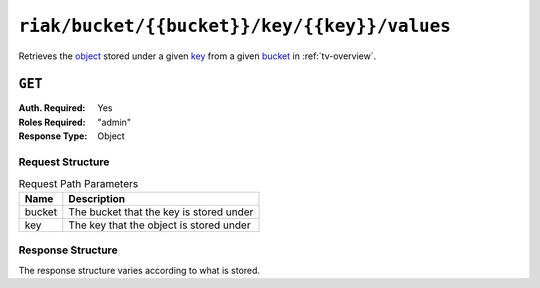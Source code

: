 ..
..
.. Licensed under the Apache License, Version 2.0 (the "License");
.. you may not use this file except in compliance with the License.
.. You may obtain a copy of the License at
..
..     http://www.apache.org/licenses/LICENSE-2.0
..
.. Unless required by applicable law or agreed to in writing, software
.. distributed under the License is distributed on an "AS IS" BASIS,
.. WITHOUT WARRANTIES OR CONDITIONS OF ANY KIND, either express or implied.
.. See the License for the specific language governing permissions and
.. limitations under the License.
..

.. _to-api-riak-bucket-bucket-key-key-values:

*********************************************
``riak/bucket/{{bucket}}/key/{{key}}/values``
*********************************************
Retrieves the `object <https://docs.riak.com/riak/kv/latest/learn/concepts/keys-and-objects/index.html#objects>`_ stored under a given `key <https://docs.riak.com/riak/kv/latest/learn/concepts/keys-and-objects/index.html#keys>`_ from a given `bucket <https://docs.riak.com/riak/kv/latest/learn/concepts/buckets/index.html>`_ in :ref:`tv-overview`.

``GET``
=======
:Auth. Required: Yes
:Roles Required: "admin"
:Response Type:  Object

Request Structure
-----------------
.. table:: Request Path Parameters

	+--------+------------------------------------------+
	| Name   | Description                              |
	+========+==========================================+
	| bucket | The bucket that the key is stored under  |
	+--------+------------------------------------------+
	| key    | The key that the object is stored under  |
	+--------+------------------------------------------+

.. code-block:: http
	:caption: Request Example

	GET /api/2.0/riak/bucket/ssl/key/demo1-latest/values HTTP/1.1
	User-Agent: python-requests/2.22.0
	Accept-Encoding: gzip, deflate
	Accept: */*
	Connection: keep-alive
	Cookie: mojolicious=...

Response Structure
------------------
The response structure varies according to what is stored.

.. code-block:: http
	:caption: Response Example

	HTTP/1.1 200 OK
	Access-Control-Allow-Credentials: true
	Access-Control-Allow-Headers: Origin, X-Requested-With, Content-Type, Accept, Set-Cookie, Cookie
	Access-Control-Allow-Methods: POST,GET,OPTIONS,PUT,DELETE
	Access-Control-Allow-Origin: *
	Content-Encoding: gzip
	Content-Type: application/json
	Set-Cookie: mojolicious=...; Path=/; Expires=Sun, 23 Feb 2020 23:29:27 GMT; Max-Age=3600; HttpOnly
	Whole-Content-Sha512: LUq4+MUCgIqxBWqbuA/Pbsdq5Qfs7vPUcZ0Cu2FcOUyP0X8xXit3BJrdOLA+dSSJ3tSQ7Qij1+0ahzuouuLT7Q==
	X-Server-Name: traffic_ops_golang/
	Date: Sun, 23 Feb 2020 22:29:27 GMT
	Transfer-Encoding: chunked

	{
		"response": {
			"cdn": "CDN-in-a-Box",
			"certificate": {
				"crt": "...",
				"csr": "...",
				"key": "..."
			},
			"deliveryservice": "demo1",
			"hostname": "*.demo1.mycdn.ciab.test",
			"key": "demo1",
			"version": 1
		}
	}
